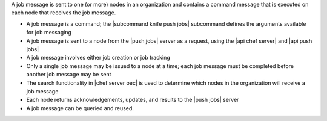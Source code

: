 .. The contents of this file are included in multiple topics.
.. This file should not be changed in a way that hinders its ability to appear in multiple documentation sets.


A job message is sent to one (or more) nodes in an organization and contains a command message that is executed on each node that receives the job message.

* A job message is a command; the |subcommand knife push jobs| subcommand defines the arguments available for job messaging
* A job message is sent to a node from the |push jobs| server as a request, using the |api chef server| and |api push jobs|
* A job message involves either job creation or job tracking
* Only a single job message may be issued to a node at a time; each job message must be completed before another job message may be sent
* The search functionality in |chef server oec| is used to determine which nodes in the organization will receive a job message
* Each node returns acknowledgements, updates, and results to the |push jobs| server
* A job message can be queried and reused.
